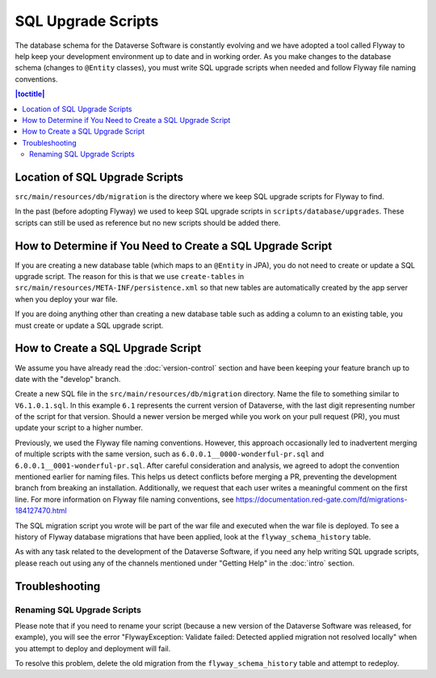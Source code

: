 ===================
SQL Upgrade Scripts
===================

The database schema for the Dataverse Software is constantly evolving and we have adopted a tool called Flyway to help keep your development environment up to date and in working order. As you make changes to the database schema (changes to ``@Entity`` classes), you must write SQL upgrade scripts when needed and follow Flyway file naming conventions.

.. contents:: |toctitle|
	:local:

Location of SQL Upgrade Scripts
-------------------------------

``src/main/resources/db/migration`` is the directory where we keep SQL upgrade scripts for Flyway to find.

In the past (before adopting Flyway) we used to keep SQL upgrade scripts in ``scripts/database/upgrades``. These scripts can still be used as reference but no new scripts should be added there.

How to Determine if You Need to Create a SQL Upgrade Script
-----------------------------------------------------------

If you are creating a new database table (which maps to an ``@Entity`` in JPA), you do not need to create or update a SQL upgrade script. The reason for this is that we use ``create-tables`` in ``src/main/resources/META-INF/persistence.xml`` so that new tables are automatically created by the app server when you deploy your war file.

If you are doing anything other than creating a new database table such as adding a column to an existing table, you must create or update a SQL upgrade script.

.. _create-sql-script:

How to Create a SQL Upgrade Script
----------------------------------

We assume you have already read the :doc:`version-control` section and have been keeping your feature branch up to date with the "develop" branch.

Create a new SQL file in the ``src/main/resources/db/migration`` directory. Name the file to something similar to ``V6.1.0.1.sql``. In this example ``6.1`` represents the current version of Dataverse, with the last digit representing number of the script for that version. Should a newer version be merged while you work on your pull request (PR), you must update your script to a higher number.

Previously, we used the Flyway file naming conventions. However, this approach occasionally led to inadvertent merging of multiple scripts with the same version, such as ``6.0.0.1__0000-wonderful-pr.sql`` and ``6.0.0.1__0001-wonderful-pr.sql``. After careful consideration and analysis, we agreed to adopt the convention mentioned earlier for naming files. This helps us detect conflicts before merging a PR, preventing the development branch from breaking an installation. Additionally, we request that each user writes a meaningful comment on the first line. For more information on Flyway file naming conventions, see https://documentation.red-gate.com/fd/migrations-184127470.html 

The SQL migration script you wrote will be part of the war file and executed when the war file is deployed. To see a history of Flyway database migrations that have been applied, look at the ``flyway_schema_history`` table.

As with any task related to the development of the Dataverse Software, if you need any help writing SQL upgrade scripts, please reach out using any of the channels mentioned under "Getting Help" in the :doc:`intro` section.

Troubleshooting
---------------

Renaming SQL Upgrade Scripts
~~~~~~~~~~~~~~~~~~~~~~~~~~~~

Please note that if you need to rename your script (because a new version of the Dataverse Software was released, for example), you will see the error "FlywayException: Validate failed: Detected applied migration not resolved locally" when you attempt to deploy and deployment will fail.

To resolve this problem, delete the old migration from the ``flyway_schema_history`` table and attempt to redeploy.
